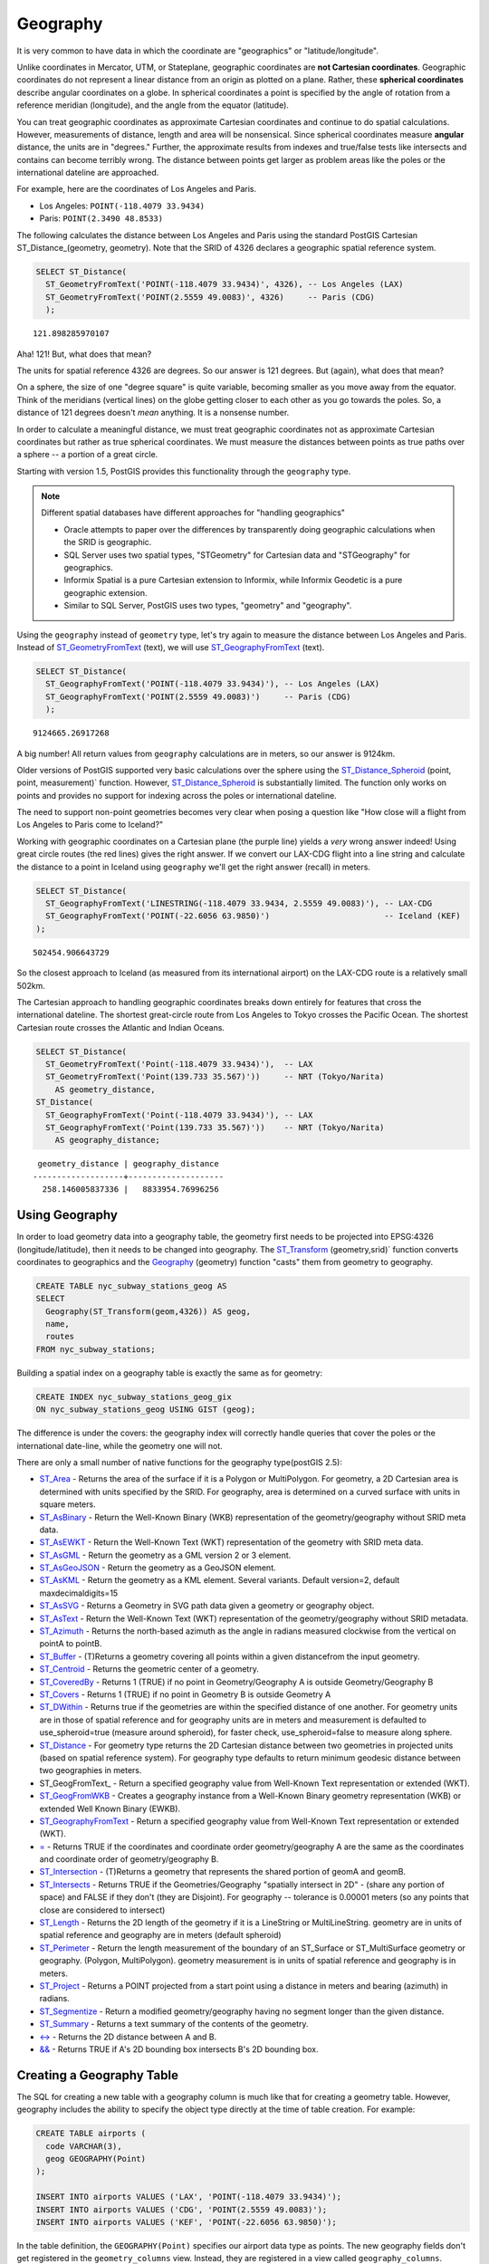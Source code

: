 .. _geography:

Geography
=========

It is very common to have data in which the coordinate are "geographics" or "latitude/longitude". 

Unlike coordinates in Mercator, UTM, or Stateplane, geographic coordinates are **not Cartesian coordinates**. Geographic coordinates do not represent a linear distance from an origin as plotted on a plane.  Rather, these **spherical coordinates** describe angular coordinates on a globe. In spherical coordinates a point is specified by the angle of rotation from a reference meridian (longitude), and the angle from the equator (latitude).

.. image:: ./geography/cartesian_spherical.jpg
  :class: inline

You can treat geographic coordinates as approximate Cartesian coordinates and continue to do spatial calculations. However, measurements of distance, length and area will be nonsensical. Since spherical coordinates measure **angular** distance, the units are in "degrees." Further, the approximate results from indexes and true/false tests like intersects and contains can become terribly wrong. The distance between points get larger as problem areas like the poles or the international dateline are approached.

For example, here are the coordinates of Los Angeles and Paris.

* Los Angeles: ``POINT(-118.4079 33.9434)``
* Paris: ``POINT(2.3490 48.8533)``
 
The following calculates the distance between Los Angeles and Paris using the standard PostGIS Cartesian ST_Distance_(geometry, geometry).  Note that the SRID of 4326 declares a geographic spatial reference system.

.. code-block:: sql

  SELECT ST_Distance(
    ST_GeometryFromText('POINT(-118.4079 33.9434)', 4326), -- Los Angeles (LAX)
    ST_GeometryFromText('POINT(2.5559 49.0083)', 4326)     -- Paris (CDG)
    );

::

  121.898285970107
  
Aha! 121! But, what does that mean? 

The units for spatial reference 4326 are degrees. So our answer is 121 degrees. But (again), what does that mean? 

On a sphere, the size of one "degree square" is quite variable, becoming smaller as you move away from the equator. Think of the meridians (vertical lines) on the globe getting closer to each other as you go towards the poles. So, a distance of 121 degrees doesn't *mean* anything. It is a nonsense number.

In order to calculate a meaningful distance, we must treat geographic coordinates not as approximate Cartesian coordinates but rather as true spherical coordinates.  We must measure the distances between points as true paths over a sphere -- a portion of a great circle. 

Starting with version 1.5, PostGIS provides this functionality through the ``geography`` type.

.. note::

  Different spatial databases have different approaches for "handling geographics" 
  
  * Oracle attempts to paper over the differences by transparently doing geographic calculations when the SRID is geographic. 
  * SQL Server uses two spatial types, "STGeometry" for Cartesian data and "STGeography" for geographics. 
  * Informix Spatial is a pure Cartesian extension to Informix, while Informix Geodetic is a pure geographic extension. 
  * Similar to SQL Server, PostGIS uses two types, "geometry" and "geography".
  
Using the ``geography`` instead of ``geometry`` type, let's try again to measure the distance between Los Angeles and Paris. Instead of ST_GeometryFromText_ (text), we will use ST_GeographyFromText_ (text).

.. code-block:: sql

  SELECT ST_Distance(
    ST_GeographyFromText('POINT(-118.4079 33.9434)'), -- Los Angeles (LAX)
    ST_GeographyFromText('POINT(2.5559 49.0083)')     -- Paris (CDG)
    );

::

  9124665.26917268

A big number! All return values from ``geography`` calculations are in meters, so our answer is 9124km. 

Older versions of PostGIS supported very basic calculations over the sphere using the ST_Distance_Spheroid_ (point, point, measurement)` function. However, ST_Distance_Spheroid_ is substantially limited. The function only works on points and provides no support for indexing across the poles or international dateline.

The need to support non-point geometries becomes very clear when posing a question like "How close will a flight from Los Angeles to Paris come to Iceland?" 

.. image:: ./geography/lax_cdg.jpg

Working with geographic coordinates on a Cartesian plane (the purple line) yields a *very* wrong answer indeed! Using great circle routes (the red lines) gives the right answer. If we convert our LAX-CDG flight into a line string and calculate the distance to a point in Iceland using ``geography`` we'll get the right answer (recall) in meters.

.. code-block:: sql

  SELECT ST_Distance(
    ST_GeographyFromText('LINESTRING(-118.4079 33.9434, 2.5559 49.0083)'), -- LAX-CDG
    ST_GeographyFromText('POINT(-22.6056 63.9850)')                        -- Iceland (KEF)
  );

::

  502454.906643729
  
So the closest approach to Iceland (as measured from its international airport) on the LAX-CDG route is a relatively small 502km.
  
The Cartesian approach to handling geographic coordinates breaks down entirely for features that cross the international dateline. The shortest great-circle route from Los Angeles to Tokyo crosses the Pacific Ocean. The shortest Cartesian route crosses the Atlantic and Indian Oceans.

.. image:: ./geography/lax_nrt.png

.. code-block:: sql

   SELECT ST_Distance(
     ST_GeometryFromText('Point(-118.4079 33.9434)'),  -- LAX
     ST_GeometryFromText('Point(139.733 35.567)'))     -- NRT (Tokyo/Narita)
       AS geometry_distance, 
   ST_Distance(
     ST_GeographyFromText('Point(-118.4079 33.9434)'), -- LAX
     ST_GeographyFromText('Point(139.733 35.567)'))    -- NRT (Tokyo/Narita) 
       AS geography_distance; 
    
::

   geometry_distance | geography_distance 
  -------------------+--------------------
    258.146005837336 |   8833954.76996256


Using Geography
---------------

In order to load geometry data into a geography table, the geometry first needs to be projected into EPSG:4326 (longitude/latitude), then it needs to be changed into geography.  The ST_Transform_ (geometry,srid)` function converts coordinates to geographics and the Geography_ (geometry) function "casts" them from geometry to geography.

.. code-block:: sql

  CREATE TABLE nyc_subway_stations_geog AS
  SELECT 
    Geography(ST_Transform(geom,4326)) AS geog, 
    name, 
    routes
  FROM nyc_subway_stations;
   
Building a spatial index on a geography table is exactly the same as for geometry:

.. code-block:: sql

  CREATE INDEX nyc_subway_stations_geog_gix 
  ON nyc_subway_stations_geog USING GIST (geog);

The difference is under the covers: the geography index will correctly handle queries that cover the poles or the international date-line, while the geometry one will not.

There are only a small number of native functions for the geography type(postGIS 2.5):
 
* ST_Area_ - Returns the area of the surface if it is a Polygon or MultiPolygon. For geometry, a 2D Cartesian area is determined with units specified by the SRID. For geography, area is determined on a curved surface with units in square meters.
* ST_AsBinary_ - Return the Well-Known Binary (WKB) representation of the geometry/geography without SRID meta data.
* ST_AsEWKT_ - Return the Well-Known Text (WKT) representation of the geometry with SRID meta data.
* ST_AsGML_ - Return the geometry as a GML version 2 or 3 element.
* ST_AsGeoJSON_ - Return the geometry as a GeoJSON element.
* ST_AsKML_ - Return the geometry as a KML element. Several variants. Default version=2, default maxdecimaldigits=15
* ST_AsSVG_ - Returns a Geometry in SVG path data given a geometry or geography object.
* ST_AsText_ - Return the Well-Known Text (WKT) representation of the geometry/geography without SRID metadata.
* ST_Azimuth_ - Returns the north-based azimuth as the angle in radians measured clockwise from the vertical on pointA to pointB.
* ST_Buffer_ - (T)Returns a geometry covering all points within a given distancefrom the input geometry.
* ST_Centroid_ - Returns the geometric center of a geometry.
* ST_CoveredBy_ - Returns 1 (TRUE) if no point in Geometry/Geography A is outside Geometry/Geography B
* ST_Covers_ - Returns 1 (TRUE) if no point in Geometry B is outside Geometry A
* ST_DWithin_ - Returns true if the geometries are within the specified distance of one another. For geometry units are in those of spatial reference and for geography units are in meters and measurement is defaulted to use_spheroid=true (measure around spheroid), for faster check, use_spheroid=false to measure along sphere.
* ST_Distance_ - For geometry type returns the 2D Cartesian distance between two geometries in projected units (based on spatial reference system). For geography type defaults to return minimum geodesic distance between two geographies in meters.
* ST_GeogFromText_ - Return a specified geography value from Well-Known Text representation or extended (WKT).
* ST_GeogFromWKB_ - Creates a geography instance from a Well-Known Binary geometry representation (WKB) or extended Well Known Binary (EWKB).
* ST_GeographyFromText_ - Return a specified geography value from Well-Known Text representation or extended (WKT).
* `= <https://postgis.net/docs/ST_Geometry_EQ.html>`_ - Returns TRUE if the coordinates and coordinate order geometry/geography A are the same as the coordinates and coordinate order of geometry/geography B.
* ST_Intersection_ - (T)Returns a geometry that represents the shared portion of geomA and geomB.
* ST_Intersects_ - Returns TRUE if the Geometries/Geography "spatially intersect in 2D" - (share any portion of space) and FALSE if they don't (they are Disjoint). For geography -- tolerance is 0.00001 meters (so any points that close are considered to intersect)
* ST_Length_ - Returns the 2D length of the geometry if it is a LineString or MultiLineString. geometry are in units of spatial reference and geography are in meters (default spheroid)
* ST_Perimeter_ - Return the length measurement of the boundary of an ST_Surface or ST_MultiSurface geometry or geography. (Polygon, MultiPolygon). geometry measurement is in units of spatial reference and geography is in meters.
* ST_Project_ - Returns a POINT projected from a start point using a distance in meters and bearing (azimuth) in radians.
* ST_Segmentize_ - Return a modified geometry/geography having no segment longer than the given distance.
* ST_Summary_ - Returns a text summary of the contents of the geometry.
* `<-> <https://postgis.net/docs/geometry_distance_knn.html>`_ - Returns the 2D distance between A and B.
* `&& <https://postgis.net/docs/geometry_overlaps.html>`_ - Returns TRUE if A's 2D bounding box intersects B's 2D bounding box. 
 
 
Creating a Geography Table
--------------------------
 
The SQL for creating a new table with a geography column is much like that for creating a geometry table. However, geography includes the ability to specify the object type directly at the time of table creation. For example:

.. code-block:: sql

  CREATE TABLE airports (
    code VARCHAR(3),
    geog GEOGRAPHY(Point)
  );
  
  INSERT INTO airports VALUES ('LAX', 'POINT(-118.4079 33.9434)');
  INSERT INTO airports VALUES ('CDG', 'POINT(2.5559 49.0083)');
  INSERT INTO airports VALUES ('KEF', 'POINT(-22.6056 63.9850)');
  
In the table definition, the ``GEOGRAPHY(Point)`` specifies our airport data type as points. The new geography fields don't get registered in the ``geometry_columns`` view. Instead, they are registered in a view called ``geography_columns``.

.. code-block:: sql

  SELECT * FROM geography_columns;
  
::

           f_table_name    | f_geography_column | srid |   type   
 --------------------------+--------------------+------+----------
  nyc_subway_stations_geog | geog               |    0 | Geometry
  airports                 | geog               | 4326 | Point

.. note:: Some columns were omitted from the above output.

Casting to Geometry
-------------------

While the basic functions for geography types can handle many use cases, there are times when you might need access to other functions only supported by the geometry type. Fortunately, you can convert objects back and forth from geography to geometry.

The PostgreSQL syntax convention for casting is to append ``::typename`` to the end of the value you wish to cast. So, ``2::text`` with convert a numeric two to a text string '2'. And ``'POINT(0 0)'::geometry`` will convert the text representation of point into a geometry point.

The ST_X_(point) function only supports the geometry type. How can we read the X coordinate from our geographies?

.. code-block:: sql

  SELECT code, ST_X(geog::geometry) AS longitude FROM airports;

::

  code | longitude 
 ------+-----------
  LAX  | -118.4079 
  CDG  |    2.5559
  KEF  |  -21.8628

By appending ``::geometry`` to our geography value, we convert the object to a geometry with an SRID of 4326. From there we can use as many geometry functions as strike our fancy. But, remember -- now that our object is a geometry, the coordinates will be interpretted as Cartesian coordinates, not spherical ones.
 
 
Why (Not) Use Geography
-----------------------

Geographics are universally accepted coordinates -- everyone understands what latitude/longitude mean, but very few people understand what UTM coordinates mean. Why not use geography all the time?

* First, as noted earlier, there are far fewer functions available (right now) that directly support the geography type. You may spend a lot of time working around geography type limitations.
* Second, the calculations on a sphere are computationally far more expensive than Cartesian calculations. For example, the Cartesian formula for distance (Pythagoras) involves one call to sqrt(). The spherical formula for distance (Haversine) involves two sqrt() calls, an arctan() call, four sin() calls and two cos() calls. Trigonometric functions are very costly, and spherical calculations involve a lot of them.

The conclusion? 

**If your data is geographically compact** (contained within a state, county or city), **use the geometry type with a Cartesian projection** that makes sense with your data. See the http://spatialreference.org site and type in the name of your region for a selection of possible reference systems.

**If you need to measure distance with a dataset that is geographically dispersed** (covering much of the world), **use the geography type.** The application complexity you save by working in ``geography`` will offset any performance issues. And casting to ``geometry`` can offset most functionality limitations.

-----

.. note:: - The buffer and intersection functions are actually wrappers on top of a cast to geometry, and are not carried out natively in spherical coordinates. As a result, they may fail to return correct results for objects with very large extents that cannot be cleanly converted to a planar representation.
 
          - For example, the ST_Buffer_ (geography,distance) function transforms the geography object into a "best" projection, buffers it, and then transforms it back to geographics. If there is no "best" projection (the object is too large), the operation can fail or return a malformed buffer. 

-----

Visualizing Geography Data
--------------------------

You can use a GIS to view your geometry data, but to view your geography data you must be alert for some details, principally related to the projection used.

Linear Features
^^^^^^^^^^^^^^^

An easy way to view the shortest path between global airports is accessing the `Great Circle Mapper <http://www.gcmap.com/>`_ website.

  Open the airports table in QGIS.

Add some basemap (`QuickMapServices QGIS Plugin <https://plugins.qgis.org/plugins/quick_map_services/>`_) to the view to help you to visualize the airports data.

..

.. image:: ./geography/qgis_01.png

..

  Open the DB Manager, execute the SQL instruction below and add the layer in the view as ``LAX-CDG``.
  
.. code-block:: sql

  SELECT 1 as id, ST_Makeline(
  (SELECT geog
  FROM airports
  WHERE code = 'LAX')::geometry
  ,
  (SELECT geog
  FROM airports
  WHERE code = 'CDG')::geometry
  )::geography as geog

..

.. image:: ./geography/qgis_02.png

..

The construction of the linear feature that presents the LAX-CDG air route was performed in some steps:

#. Two queries were used to acquire the geography features of LAX and CDG airports;

#. Casting of airport geography features to geometry type, as the spatial function ST_MakeLine_ (geometry, geometry) only works with geometry data and doesn't support geography data.

#. Generation of a geometry linear feature from two geometry points features representing LAX and CDG airports.

#. Casting of the geometry linear feature to geography linear feature.

..

.. image:: ./geography/qgis_03.png

..

Note that the LAX-CDG route, despite being in geography data format, presents a straight line as if the data were geometry.

This is because QGIS creates this "line" from the computational path between the two airports.

To solve this visualization "problem", it is necessary to "segmentize" the line-type geographic data by vertices that represent the path drawn between airports.

In this case, we will use the ST_Segmentize spatial function (geography geog, float max_segment_length), which has support for geography data, with line segmentation in vertices with 10m spacing between them.

.. code-block:: sql

  SELECT 1 as id,
  ST_Segmentize(

  ST_Makeline(

  (SELECT geog
  FROM airports
  WHERE code = 'LAX')::geometry

  ,

  (SELECT geog
  FROM airports
  WHERE code = 'CDG')::geometry

  )::geography

  ,10) as geog

..

  Add this new layer as LAX-CDG(geography).

..

.. image:: ./geography/qgis_03.png

..

Be aware that this procedure works to visualize linear geography features in GIS, but it´s not a good practice to calculate the distance between these points as you can see in the results of the query bellow:

.. code-block:: sql

  SELECT 'geography' as type,
  ST_Length(
  ST_Makeline(
  (SELECT geog
  FROM airports
  WHERE code = 'LAX')::geometry
  ,
  (SELECT geog
  FROM airports
  WHERE code = 'CDG')::geometry
  )::geography
  ) as distance

  UNION

  SELECT 'geometry' as type,
  ST_Length(
  ST_Segmentize(
  ST_Makeline(
  (SELECT geog
  FROM airports
  WHERE code = 'LAX')::geometry
  ,
  (SELECT geog
  FROM airports
  WHERE code = 'CDG')::geometry
  )::geography
  ,10)
  ) as distance;
..

::

     type    |     distance
  -----------+------------------
   geography | 9124665.27317673
   geometry  | 9124671.97516477
 
 ..

Polygonal Features
^^^^^^^^^^^^^^^^^^^



Function List
-------------

ST_Distance_ (geometry, geometry): For geometry type Returns the 2-dimensional Cartesian minimum distance (based on spatial ref) between two geometries in projected units. For geography type defaults to return spheroidal minimum distance between two geographies in meters.

ST_GeographyFromText_ (text): Returns a specified geography value from Well-Known Text representation or extended (WKT).

ST_Transform_ (geometry, srid): Returns a new geometry with its coordinates transformed to the SRID referenced by the integer parameter.

ST_X_ (point): Returns the X coordinate of the point, or NULL if not available. Input must be a point.

.. _ST_Distance: http://postgis.net/docs/ST_Distance.html

.. _ST_GeographyFromText: http://postgis.net/docs/ST_GeographyFromText.html

.. _ST_Transform: http://postgis.net/docs/ST_Transform.html

.. _ST_X: http://postgis.net/docs/ST_X.html

.. _ST_GeometryFromText: http://postgis.net/docs/ST_GeometryFromText.html

.. _ST_Distance_Spheroid: http://postgis.net/docs/ST_Distance_Spheroid.html

.. _ST_Buffer: http://postgis.net/docs/ST_Buffer.html

.. _ST_AsText: http://postgis.net/docs/ST_AsText.html

.. _ST_AsBinary: http://postgis.net/docs/ST_AsBinary.html

.. _ST_GeogFromWKB: http://postgis.net/docs/ST_GeogFromWKB.html

.. _ST_AsSVG: http://postgis.net/docs/ST_AsSVG.html

.. _ST_AsGML: http://postgis.net/docs/ST_AsGML.html

.. _ST_AsKML: http://postgis.net/docs/ST_AsKML.html

.. _ST_AsGeoJson: http://postgis.net/docs/ST_AsGeoJson.html

.. _ST_Distance: http://postgis.net/docs/ST_Distance.html

.. _ST_DWithin: http://postgis.net/docs/ST_DWithin.html

.. _ST_Area: http://postgis.net/docs/ST_Area.html

.. _ST_Length: http://postgis.net/docs/ST_Length.html

.. _ST_Covers: http://postgis.net/docs/ST_Covers.html

.. _ST_CoveredBy: http://postgis.net/docs/ST_CoveredBy.html

.. _ST_Intersects: http://postgis.net/docs/ST_Intersects.html

.. _ST_Intersection: http://postgis.net/docs/ST_Intersection.html

.. _ST_Azimuth: http://postgis.net/docs/ST_Azimuth.html

.. _ST_Centroid: http://postgis.net/docs/ST_Centroid.html

.. _ST_Perimeter: http://postgis.net/docs/ST_Perimeter.html

.. _ST_Project: http://postgis.net/docs/ST_Project.html

.. _ST_Segmentize: http://postgis.net/docs/ST_Segmentize.html

.. _ST_Summary: http://postgis.net/docs/ST_Summary.html

.. _ST_AsEWKT: http://postgis.net/docs/ST_AsEWKT.html

.. _ST_Makeline: http://postgis.net/docs/ST_MakeLine.html



